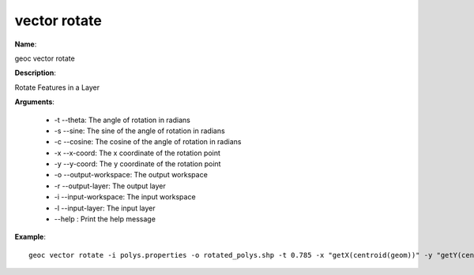 vector rotate
=============

**Name**:

geoc vector rotate

**Description**:

Rotate Features in a Layer

**Arguments**:

   * -t --theta: The angle of rotation in radians

   * -s --sine: The sine of the angle of rotation in radians

   * -c --cosine: The cosine of the angle of rotation in radians

   * -x --x-coord: The x coordinate of the rotation point

   * -y --y-coord: The y coordinate of the rotation point

   * -o --output-workspace: The output workspace

   * -r --output-layer: The output layer

   * -i --input-workspace: The input workspace

   * -l --input-layer: The input layer

   * --help : Print the help message



**Example**::

    geoc vector rotate -i polys.properties -o rotated_polys.shp -t 0.785 -x "getX(centroid(geom))" -y "getY(centroid(geom))"